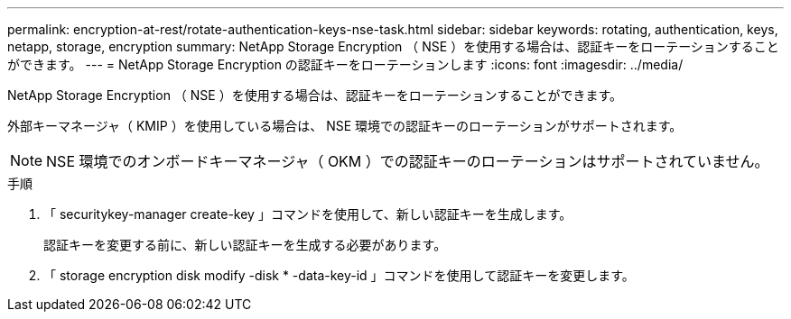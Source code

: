 ---
permalink: encryption-at-rest/rotate-authentication-keys-nse-task.html 
sidebar: sidebar 
keywords: rotating, authentication, keys, netapp, storage, encryption 
summary: NetApp Storage Encryption （ NSE ）を使用する場合は、認証キーをローテーションすることができます。 
---
= NetApp Storage Encryption の認証キーをローテーションします
:icons: font
:imagesdir: ../media/


[role="lead"]
NetApp Storage Encryption （ NSE ）を使用する場合は、認証キーをローテーションすることができます。

外部キーマネージャ（ KMIP ）を使用している場合は、 NSE 環境での認証キーのローテーションがサポートされます。

[NOTE]
====
NSE 環境でのオンボードキーマネージャ（ OKM ）での認証キーのローテーションはサポートされていません。

====
.手順
. 「 securitykey-manager create-key 」コマンドを使用して、新しい認証キーを生成します。
+
認証キーを変更する前に、新しい認証キーを生成する必要があります。

. 「 storage encryption disk modify -disk * -data-key-id 」コマンドを使用して認証キーを変更します。

